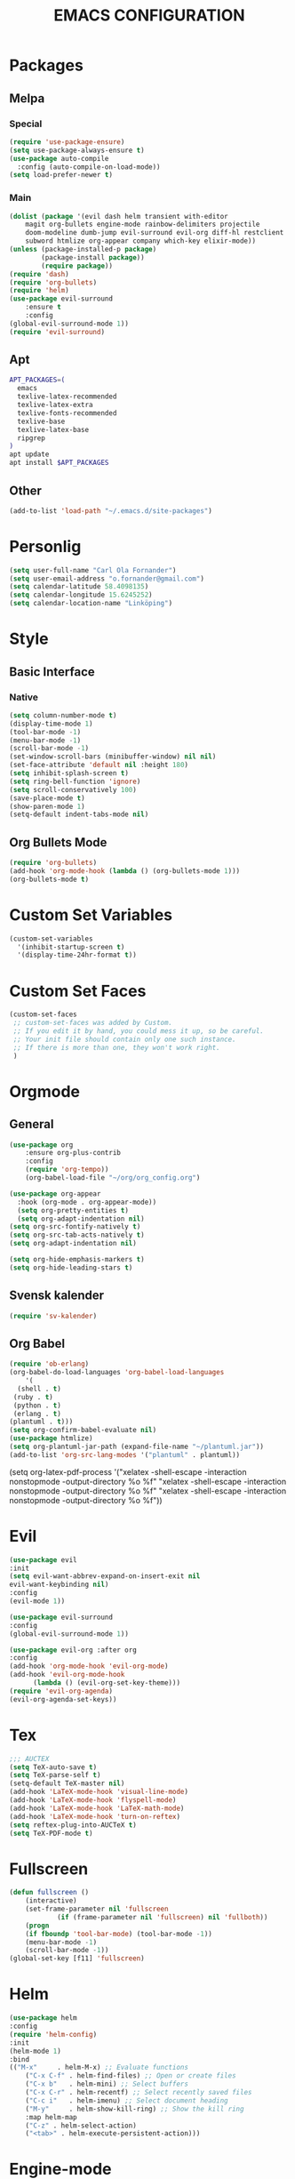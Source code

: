 #+TITLE: EMACS CONFIGURATION
#+STARTUP: overview
#+OPTIONS: toc:nil
#+OPTIONS: ^:nil

* Packages
** Melpa
*** Special
#+begin_src emacs-lisp
(require 'use-package-ensure)
(setq use-package-always-ensure t)
(use-package auto-compile
  :config (auto-compile-on-load-mode))
(setq load-prefer-newer t)
#+end_src
*** Main
#+BEGIN_SRC emacs-lisp
  (dolist (package '(evil dash helm transient with-editor
      magit org-bullets engine-mode rainbow-delimiters projectile
      doom-modeline dumb-jump evil-surround evil-org diff-hl restclient
      subword htmlize org-appear company which-key elixir-mode))
  (unless (package-installed-p package)
          (package-install package))
          (require package))
  (require 'dash)
  (require 'org-bullets)
  (require 'helm)
  (use-package evil-surround
      :ensure t
      :config
  (global-evil-surround-mode 1))
  (require 'evil-surround)
#+END_SRC
** Apt
#+BEGIN_SRC bash
APT_PACKAGES=(
  emacs
  texlive-latex-recommended
  texlive-latex-extra
  texlive-fonts-recommended
  texlive-base
  texlive-latex-base
  ripgrep
)
apt update
apt install $APT_PACKAGES
#+END_SRC
** Other
#+begin_src emacs-lisp
(add-to-list 'load-path "~/.emacs.d/site-packages")
#+end_src

* Personlig
#+BEGIN_SRC emacs-lisp
(setq user-full-name "Carl Ola Fornander")
(setq user-email-address "o.fornander@gmail.com")
(setq calendar-latitude 58.4098135)
(setq calendar-longitude 15.6245252)
(setq calendar-location-name "Linköping")
#+END_SRC

* Style
** Basic Interface
*** Native
#+BEGIN_SRC emacs-lisp
(setq column-number-mode t)
(display-time-mode 1)
(tool-bar-mode -1)
(menu-bar-mode -1)
(scroll-bar-mode -1)
(set-window-scroll-bars (minibuffer-window) nil nil)
(set-face-attribute 'default nil :height 180)
(setq inhibit-splash-screen t)
(setq ring-bell-function 'ignore)
(setq scroll-conservatively 100)
(save-place-mode t)
(show-paren-mode 1)
(setq-default indent-tabs-mode nil)
#+END_SRC

** Org Bullets Mode
#+BEGIN_SRC emacs-lisp
(require 'org-bullets)
(add-hook 'org-mode-hook (lambda () (org-bullets-mode 1)))
(org-bullets-mode t)
#+END_SRC

* Custom Set Variables
#+BEGIN_SRC emacs-lisp
(custom-set-variables
  '(inhibit-startup-screen t)
  '(display-time-24hr-format t))
#+END_SRC

* Custom Set Faces
#+BEGIN_SRC emacs-lisp
(custom-set-faces
 ;; custom-set-faces was added by Custom.
 ;; If you edit it by hand, you could mess it up, so be careful.
 ;; Your init file should contain only one such instance.
 ;; If there is more than one, they won't work right.
 )
#+END_SRC

* Orgmode
** General
#+BEGIN_SRC emacs-lisp
  (use-package org
      :ensure org-plus-contrib
      :config
      (require 'org-tempo))
      (org-babel-load-file "~/org/org_config.org")
  
  (use-package org-appear
    :hook (org-mode . org-appear-mode))
    (setq org-pretty-entities t)
    (setq org-adapt-indentation nil)
  (setq org-src-fontify-natively t)
  (setq org-src-tab-acts-natively t)
  (setq org-adapt-indentation nil)
  
  (setq org-hide-emphasis-markers t)
  (setq org-hide-leading-stars t)
#+END_SRC
** Svensk kalender
#+begin_src emacs-lisp
(require 'sv-kalender)
#+end_src
** Org Babel
#+BEGIN_SRC emacs-lisp
(require 'ob-erlang)
(org-babel-do-load-languages 'org-babel-load-languages
    '(
  (shell . t)
 (ruby . t)
 (python . t)
 (erlang . t)
(plantuml . t)))
(setq org-confirm-babel-evaluate nil)
(use-package htmlize)
(setq org-plantuml-jar-path (expand-file-name "~/plantuml.jar"))
(add-to-list 'org-src-lang-modes '("plantuml" . plantuml))
#+END_SRC
(setq org-latex-pdf-process
  '("xelatex -shell-escape -interaction nonstopmode -output-directory %o %f"
    "xelatex -shell-escape -interaction nonstopmode -output-directory %o %f"
    "xelatex -shell-escape -interaction nonstopmode -output-directory %o %f"))

* Evil
#+BEGIN_SRC emacs-lisp
  (use-package evil
  :init
  (setq evil-want-abbrev-expand-on-insert-exit nil
  evil-want-keybinding nil)
  :config
  (evil-mode 1))
  
  (use-package evil-surround
  :config
  (global-evil-surround-mode 1))

  (use-package evil-org :after org
  :config
  (add-hook 'org-mode-hook 'evil-org-mode)
  (add-hook 'evil-org-mode-hook
	    (lambda () (evil-org-set-key-theme)))
  (require 'evil-org-agenda)
  (evil-org-agenda-set-keys))
#+END_SRC
* Tex
#+begin_src emacs-lisp
;;; AUCTEX
(setq TeX-auto-save t)
(setq TeX-parse-self t)
(setq-default TeX-master nil)
(add-hook 'LaTeX-mode-hook 'visual-line-mode)
(add-hook 'LaTeX-mode-hook 'flyspell-mode)
(add-hook 'LaTeX-mode-hook 'LaTeX-math-mode)
(add-hook 'LaTeX-mode-hook 'turn-on-reftex)
(setq reftex-plug-into-AUCTeX t)
(setq TeX-PDF-mode t)
#+END_SRC

* Fullscreen
#+BEGIN_SRC emacs-lisp
(defun fullscreen ()
    (interactive)
    (set-frame-parameter nil 'fullscreen
            (if (frame-parameter nil 'fullscreen) nil 'fullboth))
    (progn
    (if fboundp 'tool-bar-mode) (tool-bar-mode -1))
    (menu-bar-mode -1)
    (scroll-bar-mode -1))
(global-set-key [f11] 'fullscreen)
#+END_SRC
* Helm
#+BEGIN_SRC emacs-lisp
(use-package helm
:config
(require 'helm-config)
:init
(helm-mode 1)
:bind
(("M-x"     . helm-M-x) ;; Evaluate functions
    ("C-x C-f" . helm-find-files) ;; Open or create files
    ("C-x b"   . helm-mini) ;; Select buffers
    ("C-x C-r" . helm-recentf) ;; Select recently saved files
    ("C-c i"   . helm-imenu) ;; Select document heading
    ("M-y"     . helm-show-kill-ring) ;; Show the kill ring
    :map helm-map
    ("C-z" . helm-select-action)
    ("<tab>" . helm-execute-persistent-action)))
#+END_SRC
* Engine-mode
#+BEGIN_SRC emacs-lisp
(require 'engine-mode)
(engine-mode t)
  (defengine duckduckgo
    "https://duckduckgo.com/?q=%s"
    :keybinding "d")
#+END_SRC

* Ido
#+BEGIN_SRC emacs-lisp
(require 'ido)
(ido-mode t)
#+END_SRC

* Rainbow-delimiters
#+BEGIN_SRC emacs-lisp
(add-hook 'prog-mode-hook #'rainbow-delimiters-mode)
#+END_SRC

* Dump-jump
#+BEGIN_SRC emacs-lisp
(use-package dumb-jump
    :config
    (add-hook 'xref-backend-functions #'dumb-jump-xref-activate)
    (define-key evil-normal-state-map (kbd "M-.") 'xref-find-definitions))
#+END_SRC

* Git stuff
#+BEGIN_SRC emacs-lisp
(use-package diff-hl
:config
(add-hook 'prog-mode-hook 'turn-on-diff-hl-mode)
(add-hook 'vc-dir-mode-hook 'turn-on-diff-hl-mode))
#+END_SRC

* Subword
#+BEGIN_SRC emacs-lisp
(use-package subword
  :config (global-subword-mode 1))
#+END_SRC
* Programming
#+BEGIN_SRC emacs-lisp
(setq-default tab-width 2)
(setq-default indent-tabs-mode nil)
#+END_SRC

* Always kill current buffer
#+begin_src emacs-lisp
(defun hrs/kill-current-buffer ()
"Kill the current buffer without prompting."
(interactive)
(kill-buffer (current-buffer)))
(global-set-key (kbd "C-x k") 'hrs/kill-current-buffer)
#+end_src

* Eww...
#+begin_src emacs-lisp
(defun eww-open-in-new-window ()
"Split window and open eww in new buffer"
(interactive)
(evil-window-vsplit)
(eww-open-in-new-buffer))
(define-key org-mode-map (kbd "C-c o") 'eww-open-in-new-window)
#+end_src
* Highlight current line
#+begin_src emacs-lisp
(global-hl-line-mode)
#+end_src

* Company - Auto Completion
#+begin_src emacs-lisp
(use-package company
:config
(setq company-idle-delay 0
        company-minimum-prefix-length 3
        company-selection-wrap-around t
        company-dabbrev-downcase nil))
(global-company-mode)
#+end_src

* Which-key
#+begin_src emacs-lisp
(use-package which-key
    :config
(which-key-mode)
(setq which-key-idle 2
which-key-idle-dely 50)
(which-key-setup-minibuffer))
#+end_src

* Projectile
#+begin_src emacs-lisp
(projectile-mode +1)
(define-key projectile-mode-map (kbd "C-c p") 'projectile-command-map)
(setq projectile-completion-system 'helm)
(helm-projectile-on)
(setq frame-title-format '((:eval (projectile-project-name))))
#+end_src

* Save-place-mode
#+begin_src emacs-lisp
(save-place-mode)
#+end_src

* Modeline test
#+begin_src emacs-lisp
(setq mode-line-format
    (list
    " (%m) %b : %l "))
#+end_src


